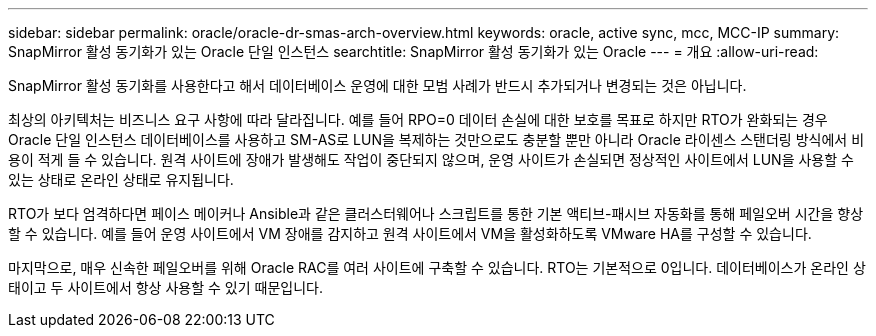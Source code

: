 ---
sidebar: sidebar 
permalink: oracle/oracle-dr-smas-arch-overview.html 
keywords: oracle, active sync, mcc, MCC-IP 
summary: SnapMirror 활성 동기화가 있는 Oracle 단일 인스턴스 
searchtitle: SnapMirror 활성 동기화가 있는 Oracle 
---
= 개요
:allow-uri-read: 


[role="lead"]
SnapMirror 활성 동기화를 사용한다고 해서 데이터베이스 운영에 대한 모범 사례가 반드시 추가되거나 변경되는 것은 아닙니다.

최상의 아키텍처는 비즈니스 요구 사항에 따라 달라집니다. 예를 들어 RPO=0 데이터 손실에 대한 보호를 목표로 하지만 RTO가 완화되는 경우 Oracle 단일 인스턴스 데이터베이스를 사용하고 SM-AS로 LUN을 복제하는 것만으로도 충분할 뿐만 아니라 Oracle 라이센스 스탠더링 방식에서 비용이 적게 들 수 있습니다. 원격 사이트에 장애가 발생해도 작업이 중단되지 않으며, 운영 사이트가 손실되면 정상적인 사이트에서 LUN을 사용할 수 있는 상태로 온라인 상태로 유지됩니다.

RTO가 보다 엄격하다면 페이스 메이커나 Ansible과 같은 클러스터웨어나 스크립트를 통한 기본 액티브-패시브 자동화를 통해 페일오버 시간을 향상할 수 있습니다. 예를 들어 운영 사이트에서 VM 장애를 감지하고 원격 사이트에서 VM을 활성화하도록 VMware HA를 구성할 수 있습니다.

마지막으로, 매우 신속한 페일오버를 위해 Oracle RAC를 여러 사이트에 구축할 수 있습니다. RTO는 기본적으로 0입니다. 데이터베이스가 온라인 상태이고 두 사이트에서 항상 사용할 수 있기 때문입니다.
